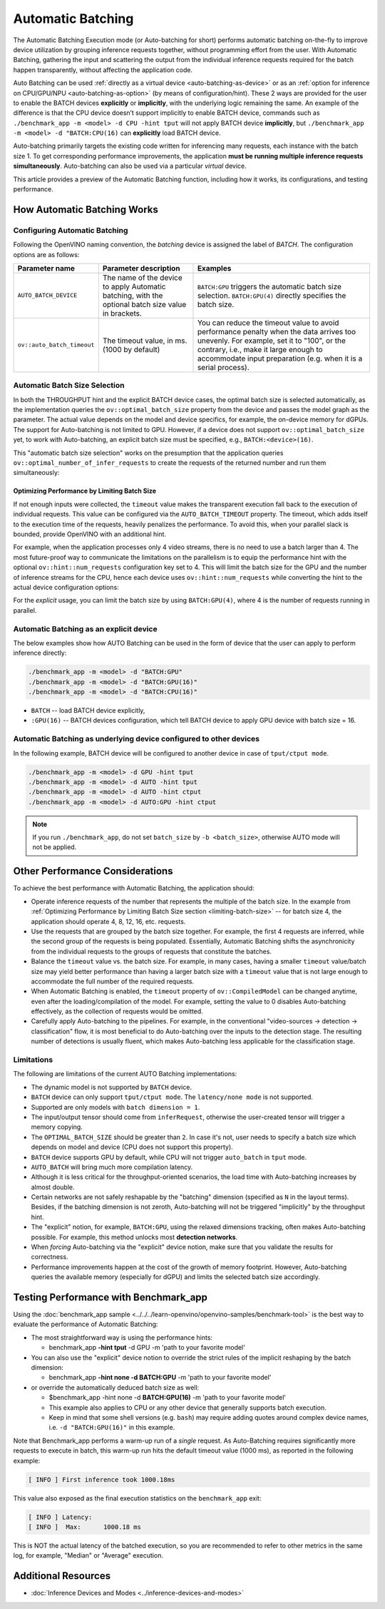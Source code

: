 .. {#openvino_docs_OV_UG_Automatic_Batching}

Automatic Batching
==================


.. meta::
   :description: The Automatic Batching Execution mode in OpenVINO Runtime
                 performs automatic batching to improve device utilization
                 by grouping inference requests.


The Automatic Batching Execution mode (or Auto-batching for short) performs automatic batching on-the-fly to improve device utilization by grouping inference requests together, without programming effort from the user.
With Automatic Batching, gathering the input and scattering the output from the individual inference requests required for the batch happen transparently, without affecting the application code.

Auto Batching can be used :ref:`directly as a virtual device <auto-batching-as-device>` or as an :ref:`option for inference on CPU/GPU/NPU <auto-batching-as-option>` (by means of configuration/hint). These 2 ways are provided for the user to enable the BATCH devices **explicitly** or **implicitly**, with the underlying logic remaining the same. An example of the difference is that the CPU device doesn’t support implicitly to enable BATCH device, commands such as ``./benchmark_app -m <model> -d CPU -hint tput`` will not apply BATCH device **implicitly**, but ``./benchmark_app -m <model> -d "BATCH:CPU(16)`` can **explicitly** load BATCH device.

Auto-batching primarily targets the existing code written for inferencing many requests, each instance with the batch size 1. To get corresponding performance improvements, the application **must be running multiple inference requests simultaneously**.
Auto-batching can also be used via a particular *virtual* device.

This article provides a preview of the Automatic Batching function, including how it works, its configurations, and testing performance.

How Automatic Batching Works
############################

.. tab-set::

   .. tab-item:: Enabling Automatic Batching
      :sync: enabling-automatic-batching

      Batching is a straightforward way of leveraging the compute power of GPU and saving on communication overheads. Automatic Batching is "implicitly" triggered on the GPU when ``ov::hint::PerformanceMode::THROUGHPUT`` is specified for the ``ov::hint::performance_mode`` property for the ``compile_model`` or ``set_property`` calls.

      .. tab-set::

         .. tab-item:: Python
            :sync: py

            .. doxygensnippet:: docs/snippets/ov_auto_batching.py
               :language: Python
               :fragment: [compile_model]

         .. tab-item:: C++
            :sync: cpp

            .. doxygensnippet:: docs/snippets/ov_auto_batching.cpp
               :language: cpp
               :fragment: [compile_model]

      To enable Auto-batching in the legacy apps not akin to the notion of performance hints, you need to use the **explicit** device notion, such as ``BATCH:GPU``.

   .. tab-item:: Disabling Automatic Batching
      :sync: disabling-automatic-batching

      Auto-Batching can be disabled (for example, for the GPU device) to prevent being triggered by ``ov::hint::PerformanceMode::THROUGHPUT``. To do that, set ``ov::hint::allow_auto_batching`` to **false** in addition to the ``ov::hint::performance_mode``, as shown below:

      .. tab-set::

         .. tab-item:: Python
            :sync: py

            .. doxygensnippet:: docs/snippets/ov_auto_batching.py
               :language: Python
               :fragment: [compile_model_no_auto_batching]

         .. tab-item:: C++
            :sync: cpp

            .. doxygensnippet:: docs/snippets/ov_auto_batching.cpp
               :language: cpp
               :fragment: [compile_model_no_auto_batching]


Configuring Automatic Batching
++++++++++++++++++++++++++++++

Following the OpenVINO naming convention, the *batching* device is assigned the label of *BATCH*. The configuration options are as follows:

+----------------------------+------------------------------------------------------------------------------------------------------+--------------------------------------------------------------------------------------------------------------------------------------------------------------------------------------------------------------------------------------------------+
| Parameter name             | Parameter description                                                                                | Examples                                                                                                                                                                                                                                         |
+============================+======================================================================================================+==================================================================================================================================================================================================================================================+
| ``AUTO_BATCH_DEVICE``      | The name of the device to apply Automatic batching,  with the optional batch size value in brackets. | ``BATCH:GPU`` triggers the automatic batch size selection. ``BATCH:GPU(4)`` directly specifies the batch size.                                                                                                                                   |
+----------------------------+------------------------------------------------------------------------------------------------------+--------------------------------------------------------------------------------------------------------------------------------------------------------------------------------------------------------------------------------------------------+
| ``ov::auto_batch_timeout`` | The timeout value, in ms. (1000 by default)                                                          | You can reduce the timeout value to avoid performance penalty when the data arrives too unevenly. For example, set it to "100", or the contrary, i.e., make it large enough to accommodate input preparation (e.g. when it is a serial process). |
+----------------------------+------------------------------------------------------------------------------------------------------+--------------------------------------------------------------------------------------------------------------------------------------------------------------------------------------------------------------------------------------------------+

Automatic Batch Size Selection
++++++++++++++++++++++++++++++

In both the THROUGHPUT hint and the explicit BATCH device cases, the optimal batch size is selected automatically, as the implementation queries the ``ov::optimal_batch_size`` property from the device and passes the model graph as the parameter. The actual value depends on the model and device specifics, for example, the on-device memory for dGPUs.
The support for Auto-batching is not limited to GPU. However, if a device does not support ``ov::optimal_batch_size`` yet, to work with Auto-batching, an explicit batch size must be specified, e.g., ``BATCH:<device>(16)``.

This "automatic batch size selection" works on the presumption that the application queries ``ov::optimal_number_of_infer_requests`` to create the requests of the returned number and run them simultaneously:

.. tab-set::

   .. tab-item:: Python
      :sync: py

      .. doxygensnippet:: docs/snippets/ov_auto_batching.py
         :language: Python
         :fragment: [query_optimal_num_requests]

   .. tab-item:: C++
      :sync: cpp

      .. doxygensnippet:: docs/snippets/ov_auto_batching.cpp
         :language: cpp
         :fragment: [query_optimal_num_requests]


.. _limiting-batch-size:

Optimizing Performance by Limiting Batch Size
---------------------------------------------

If not enough inputs were collected, the ``timeout`` value makes the transparent execution fall back to the execution of individual requests. This value can be configured via the ``AUTO_BATCH_TIMEOUT`` property.
The timeout, which adds itself to the execution time of the requests, heavily penalizes the performance. To avoid this, when your parallel slack is bounded, provide OpenVINO with an additional hint.

For example, when the application processes only 4 video streams, there is no need to use a batch larger than 4. The most future-proof way to communicate the limitations on the parallelism is to equip the performance hint with the optional ``ov::hint::num_requests`` configuration key set to 4. This will limit the batch size for the GPU and the number of inference streams for the CPU, hence each device uses ``ov::hint::num_requests`` while converting the hint to the actual device configuration options:


.. tab-set::

   .. tab-item:: Python
      :sync: py

      .. doxygensnippet:: docs/snippets/ov_auto_batching.py
         :language: Python
         :fragment: [hint_num_requests]

   .. tab-item:: C++
      :sync: cpp

      .. doxygensnippet:: docs/snippets/ov_auto_batching.cpp
         :language: cpp
         :fragment: [hint_num_requests]


For the *explicit* usage, you can limit the batch size by using ``BATCH:GPU(4)``, where 4 is the number of requests running in parallel.


.. _auto-batching-as-device:

Automatic Batching as an explicit device
++++++++++++++++++++++++++++++++++++++++

The below examples show how AUTO Batching can be used in the form of device that the user can apply to perform inference directly:

.. code-block:: sh

   ./benchmark_app -m <model> -d "BATCH:GPU"
   ./benchmark_app -m <model> -d "BATCH:GPU(16)"
   ./benchmark_app -m <model> -d "BATCH:CPU(16)"


* ``BATCH`` -- load BATCH device explicitly,
* ``:GPU(16)`` -- BATCH devices configuration, which tell BATCH device to apply GPU device with batch size = 16.

.. _auto-batching-as-option:

Automatic Batching as underlying device configured to other devices
+++++++++++++++++++++++++++++++++++++++++++++++++++++++++++++++++++

In the following example, BATCH device will be configured to another device in case of ``tput/ctput mode``.

.. code-block:: sh

   ./benchmark_app -m <model> -d GPU -hint tput
   ./benchmark_app -m <model> -d AUTO -hint tput
   ./benchmark_app -m <model> -d AUTO -hint ctput
   ./benchmark_app -m <model> -d AUTO:GPU -hint ctput

.. note::
   If you run ``./benchmark_app``, do not set ``batch_size`` by ``-b <batch_size>``, otherwise AUTO mode will not be applied.

Other Performance Considerations
################################

To achieve the best performance with Automatic Batching, the application should:

- Operate inference requests of the number that represents the multiple of the batch size. In the example from :ref:`Optimizing Performance by Limiting Batch Size section <limiting-batch-size>` -- for batch size 4, the application should operate 4, 8, 12, 16, etc. requests.
- Use the requests that are grouped by the batch size together. For example, the first 4 requests are inferred, while the second group of the requests is being populated. Essentially, Automatic Batching shifts the asynchronicity from the individual requests to the groups of requests that constitute the batches.
- Balance the ``timeout`` value vs. the batch size. For example, in many cases, having a smaller ``timeout`` value/batch size may yield better performance than having a larger batch size with a ``timeout`` value that is not large enough to accommodate the full number of the required requests.
- When Automatic Batching is enabled, the ``timeout`` property of ``ov::CompiledModel`` can be changed anytime, even after the loading/compilation of the model. For example, setting the value to 0 disables Auto-batching effectively, as the collection of requests would be omitted.
- Carefully apply Auto-batching to the pipelines. For example, in the conventional "video-sources -> detection -> classification" flow, it is most beneficial to do Auto-batching over the inputs to the detection stage. The resulting number of detections is usually fluent, which makes Auto-batching less applicable for the classification stage.

Limitations
+++++++++++

The following are limitations of the current AUTO Batching implementations:

- The dynamic model is not supported by ``BATCH`` device.
- ``BATCH`` device can only support ``tput/ctput mode``. The ``latency/none mode`` is not supported.
- Supported are only models with ``batch dimension = 1``.
- The input/output tensor should come from ``inferRequest``, otherwise the user-created tensor will trigger a memory copying.
- The ``OPTIMAL_BATCH_SIZE`` should be greater than ``2``. In case it's not, user needs to specify a batch size which depends on model and device (CPU does not support this property).
- ``BATCH`` device supports GPU by default, while CPU will not trigger ``auto_batch`` in ``tput`` mode.
- ``AUTO_BATCH`` will bring much more compilation latency.
- Although it is less critical for the throughput-oriented scenarios, the load time with Auto-batching increases by almost double.
- Certain networks are not safely reshapable by the "batching" dimension (specified as ``N`` in the layout terms). Besides, if the batching dimension is not zeroth, Auto-batching will not be triggered "implicitly" by the throughput hint.
-  The "explicit" notion, for example, ``BATCH:GPU``, using the relaxed dimensions tracking, often makes Auto-batching possible. For example, this method unlocks most **detection networks**.
- When *forcing* Auto-batching via the "explicit" device notion, make sure that you validate the results for correctness.
- Performance improvements happen at the cost of the growth of memory footprint. However, Auto-batching queries the available memory (especially for dGPU) and limits the selected batch size accordingly.


Testing Performance with Benchmark_app
######################################

Using the :doc:`benchmark_app sample <../../../learn-openvino/openvino-samples/benchmark-tool>` is the best way to evaluate the performance of Automatic Batching:

- The most straightforward way is using the performance hints:

  - benchmark_app **-hint tput** -d GPU -m 'path to your favorite model'
- You can also use the "explicit" device notion to override the strict rules of the implicit reshaping by the batch dimension:

  - benchmark_app **-hint none -d BATCH:GPU** -m 'path to your favorite model'
- or override the automatically deduced batch size as well:

  - $benchmark_app -hint none -d **BATCH:GPU(16)** -m 'path to your favorite model'
  - This example also applies to CPU or any other device that generally supports batch execution.
  - Keep in mind that some shell versions (e.g. ``bash``) may require adding quotes around complex device names, i.e. ``-d "BATCH:GPU(16)"`` in this example.


Note that Benchmark_app performs a warm-up run of a *single* request. As Auto-Batching requires significantly more requests to execute in batch, this warm-up run hits the default timeout value (1000 ms), as reported in the following example:

.. code-block:: sh

   [ INFO ] First inference took 1000.18ms

This value also exposed as the final execution statistics on the ``benchmark_app`` exit:

.. code-block:: sh

   [ INFO ] Latency:
   [ INFO ]  Max:      1000.18 ms

This is NOT the actual latency of the batched execution, so you are recommended to refer to other metrics in the same log, for example, "Median" or "Average" execution.

Additional Resources
####################

* :doc:`Inference Devices and Modes <../inference-devices-and-modes>`



